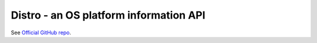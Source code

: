Distro - an OS platform information API
=======================================

See `Official GitHub repo <https://github.com/nir0s/distro#distro---a-linux-os-platform-information-api>`_.
